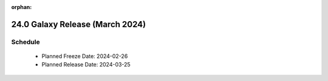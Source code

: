 
:orphan:

===========================================================
24.0 Galaxy Release (March 2024)
===========================================================


Schedule
===========================================================
 * Planned Freeze Date: 2024-02-26
 * Planned Release Date: 2024-03-25
